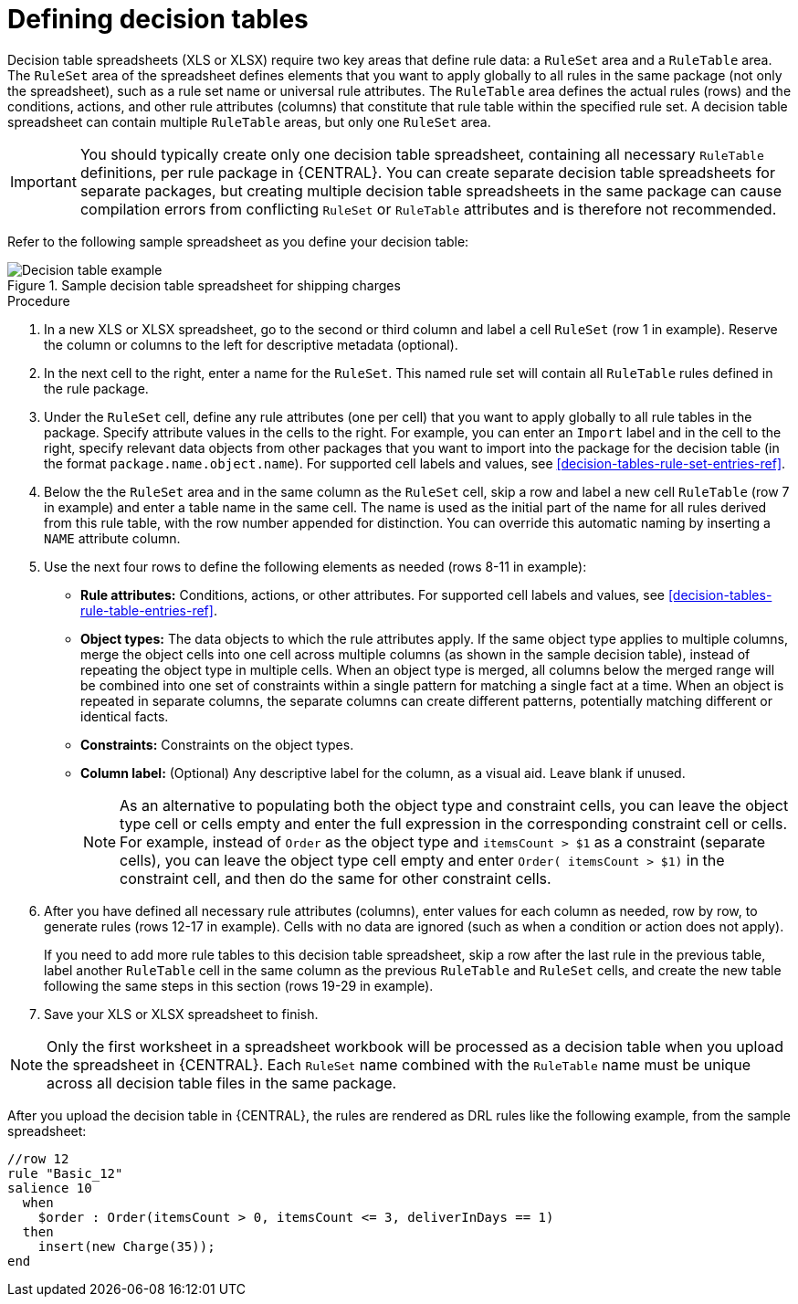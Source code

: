 [id='decision-tables-defining-proc']
= Defining decision tables

Decision table spreadsheets (XLS or XLSX) require two key areas that define rule data: a `RuleSet` area and a `RuleTable` area. The `RuleSet` area of the spreadsheet defines elements that you want to apply globally to all rules in the same package (not only the spreadsheet), such as a rule set name or universal rule attributes. The `RuleTable` area defines the actual rules (rows) and the conditions, actions, and other rule attributes (columns) that constitute that rule table within the specified rule set. A decision table spreadsheet can contain multiple `RuleTable` areas, but only one `RuleSet` area.

IMPORTANT: You should typically create only one decision table spreadsheet, containing all necessary `RuleTable` definitions, per rule package in {CENTRAL}. You can create separate decision table spreadsheets for separate packages, but creating multiple decision table spreadsheets in the same package can cause compilation errors from conflicting `RuleSet` or `RuleTable` attributes and is therefore not recommended.

Refer to the following sample spreadsheet as you define your decision table:

.Sample decision table spreadsheet for shipping charges
image::rules/decision-table-example-02.png[Decision table example]

.Procedure
. In a new XLS or XLSX spreadsheet, go to the second or third column and label a cell `RuleSet` (row 1 in example). Reserve the column or columns to the left for descriptive metadata (optional).
. In the next cell to the right, enter a name for the `RuleSet`. This named rule set will contain all `RuleTable` rules defined in the rule package.
. Under the `RuleSet` cell, define any rule attributes (one per cell) that you want to apply globally to all rule tables in the package. Specify attribute values in the cells to the right. For example, you can enter an `Import` label and in the cell to the right, specify relevant data objects from other packages that you want to import into the package for the decision table (in the format `package.name.object.name`). For supported cell labels and values, see xref:decision-tables-rule-set-entries-ref[].
. Below the the `RuleSet` area and in the same column as the `RuleSet` cell, skip a row and label a new cell `RuleTable` (row 7 in example) and enter a table name in the same cell. The name is used as the initial part of the name for all rules derived from this rule table, with the row number appended for distinction. You can override this automatic naming by inserting a `NAME` attribute column.
. Use the next four rows to define the following elements as needed (rows 8-11 in example):
+
* *Rule attributes:* Conditions, actions, or other attributes. For supported cell labels and values, see xref:decision-tables-rule-table-entries-ref[].
* *Object types:* The data objects to which the rule attributes apply. If the same object type applies to multiple columns, merge the object cells into one cell across multiple columns (as shown in the sample decision table), instead of repeating the object type in multiple cells. When an object type is merged, all columns below the merged range will be combined into one set of constraints within a single pattern for matching a single fact at a time. When an object is repeated in separate columns, the separate columns can create different patterns, potentially matching different or identical facts.
* *Constraints:* Constraints on the object types.
* *Column label:* (Optional) Any descriptive label for the column, as a visual aid. Leave blank if unused.
+
NOTE: As an alternative to populating both the object type and constraint cells, you can leave the object type cell or cells empty and enter the full expression in the corresponding constraint cell or cells. For example, instead of `Order` as the object type and `itemsCount > $1` as a constraint (separate cells), you can leave the object type cell empty and enter `Order( itemsCount > $1)` in the constraint cell, and then do the same for other constraint cells.

+
. After you have defined all necessary rule attributes (columns), enter values for each column as needed, row by row, to generate rules (rows 12-17 in example). Cells with no data are ignored (such as when a condition or action does not apply).
+
If you need to add more rule tables to this decision table spreadsheet, skip a row after the last rule in the previous table, label another `RuleTable` cell in the same column as the previous `RuleTable` and  `RuleSet` cells, and create the new table following the same steps in this section (rows 19-29 in example).
+
. Save your XLS or XLSX spreadsheet to finish.

NOTE: Only the first worksheet in a spreadsheet workbook will be processed as a decision table when you upload the spreadsheet in {CENTRAL}. Each `RuleSet` name combined with the `RuleTable` name must be unique across all decision table files in the same package.

After you upload the decision table in {CENTRAL}, the rules are rendered as DRL rules like the following example, from the sample spreadsheet:

----
//row 12
rule "Basic_12"
salience 10
  when
    $order : Order(itemsCount > 0, itemsCount <= 3, deliverInDays == 1)
  then
    insert(new Charge(35));
end
----
